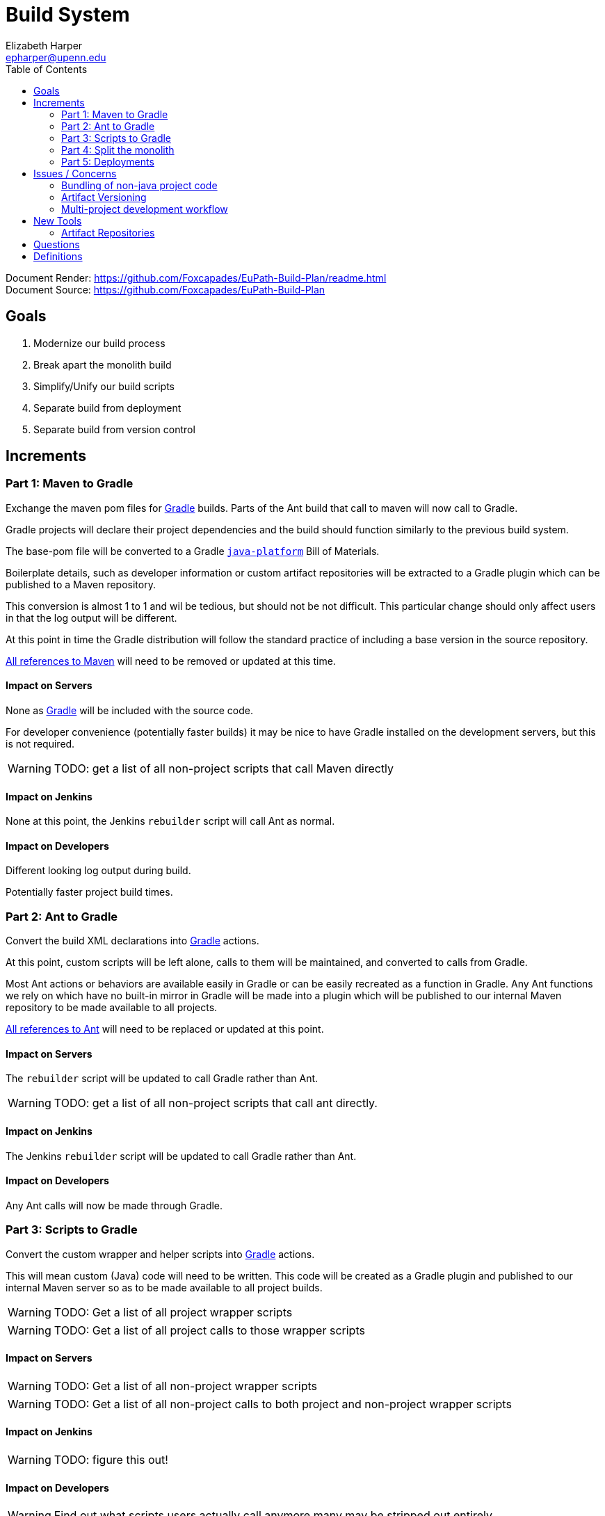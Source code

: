 = Build System
:icons: font
ifdef::env-github[]
:warning-caption: ⚠
endif::[]
:toc: left
Elizabeth Harper <epharper@upenn.edu>

// External URLS
:condSubstBlog: https://medium.com/codequest/Gradle-multi-project-build-substituting-jar-dependencies-with-local-projects-4a5323f8680b
:condSubstDocs: https://docs.Gradle.org/current/userguide/customizing_dependency_resolution_behavior.html
:docSrc: https://github.com/Foxcapades/EuPath-Build-Plan
:docPage: {docSrc}/readme.html
:javaPlatDocs: https://docs.gradle.org/current/userguide/java_platform_plugin.html
:cpanGitUse: https://metacpan.org/pod/distribution/App-cpanminus/bin/cpanm
:searchRes: {docSrc}/blob/master/search-results
:searchAnt: {searchRes}/ant.txt
:searchMaven: {searchRes}/maven.txt



Document Render: {docPage} +
Document Source: {docSrc}

== Goals

1. Modernize our build process
2. Break apart the monolith build
3. Simplify/Unify our build scripts
4. Separate build from deployment
5. Separate build from version control


== Increments


=== Part 1: Maven to Gradle

Exchange the maven pom files for <<gradle,Gradle>> builds.  Parts of
the Ant build that call to maven will now call to Gradle.

Gradle projects will declare their project dependencies and
the build should function similarly to the previous build
system.

The base-pom file will be converted to a Gradle <<javaPlat,
`java-platform`>> Bill of Materials.

Boilerplate details, such as developer information or custom
artifact repositories will be extracted to a Gradle plugin
which can be published to a Maven repository.

This conversion is almost 1 to 1 and wil be tedious, but
should not be not difficult.  This particular change should
only affect users in that the log output will be different.

At this point in time the Gradle distribution will follow
the standard practice of including a base version in the
source repository.

{searchMaven}[All references to Maven] will need to be
removed or updated at this time.


==== Impact on Servers

None as <<gradle,Gradle>> will be included with the source code.

For developer convenience (potentially faster builds) it may
be nice to have Gradle installed on the development servers,
but this is not required.

WARNING: TODO: get a list of all non-project scripts that
  call Maven directly


==== Impact on Jenkins

None at this point, the Jenkins `rebuilder` script will call
Ant as normal.

==== Impact on Developers

Different looking log output during build.

Potentially faster project build times.


=== Part 2: Ant to Gradle

Convert the build XML declarations into <<gradle,Gradle>> actions.

At this point, custom scripts will be left alone, calls to
them will be maintained, and converted to calls from Gradle.

Most Ant actions or behaviors are available easily in Gradle
or can be easily recreated as a function in Gradle.  Any Ant
functions we rely on which have no built-in mirror in Gradle
will be made into a plugin which will be published to our
internal Maven repository to be made available to all
projects.

{searchAnt}[All references to Ant] will need to be replaced
or updated at this point.


==== Impact on Servers

The `rebuilder` script will be updated to call Gradle rather
than Ant.

WARNING: TODO: get a list of all non-project scripts that
  call ant directly.


==== Impact on Jenkins

The Jenkins `rebuilder` script will be updated to call
Gradle rather than Ant.

==== Impact on Developers

Any Ant calls will now be made through Gradle.


=== Part 3: Scripts to Gradle

Convert the custom wrapper and helper scripts into <<gradle,
Gradle>> actions.

This will mean custom (Java) code will need to be written.
This code will be created as a Gradle plugin and published
to our internal Maven server so as to be made available to
all project builds.

WARNING: TODO: Get a list of all project wrapper scripts

WARNING: TODO: Get a list of all project calls to those
  wrapper scripts


==== Impact on Servers

WARNING: TODO: Get a list of all non-project wrapper scripts

WARNING: TODO: Get a list of all non-project calls to both
  project and non-project wrapper scripts


==== Impact on Jenkins

WARNING: TODO: figure this out!


==== Impact on Developers


WARNING: Find out what scripts users actually call anymore
  many may be stripped out entirely.


Scripts that users call will be converted to gradle actions.


=== Part 4: Split the monolith

Take each project's <<gradle,Gradle>> build and convert its
dependency on sibling projects into artifact dependencies
with <<#condSubst,Conditional Substitution>>.

.Early phase Gradle dependency
[source, groovy]
----
// Require local projects
dependencies {
  compile project(':FgpUtil.Util')
  compile project(':WDK.Model')
  compile project(':WDK.Service')
  ...
}
----

.Late phase Gradle dependency def
[source, groovy]
----
// Use local project if available
configurations.all {
  dependencies.compile { ->
    if it.location.exists {
      substitute module(it.name) with project("${it.group}.${it.name}")
    }
  }
}

dependencies {
  compile 'org.gusdb.FgpUtil:Util'
  compile 'org.gusdb.WDK:Model'
  compile 'org.gusdb.WDK:Service'
  ...
}
----


=== Part 5: Deployments




== Issues / Concerns


=== Bundling of non-java project code

With <<gar's customizable nature, additional compile tasks
can be added for non-Java source code.

In CI additional steps can be performed to publish those
components as bundles or packages as per the standard
practices for the specific language.

In early phases of the build update, non-Java dependencies
will be treated as they are in the current build process.

When we migrate towards a separate build/deploy strategy
we will need to have a system in place to host, version, and
update these dependencies.


==== Possible approaches by language


===== Perl

With Perl we have a couple of options available to us.  We
can use a private CPAN repository, or alternatively, we can
split the Perl code into separate git repositories and
depend on it {cpanGitUse}[via git itself].


====== Versioning

Depending on the package hosting approach above we may use
different strategies, using git we can use git tags to
maintain releases or different versions.  Using a private
CPAN repository, we would need to come up with a concrete
versioning strategy.


===== JavaScript/TypeScript

This is already handled for us via NPM or Yarn.  Similarly
to Perl, we may desire to host our JavaScript & TypeScript
code in a private NPM repository, or split that code out and
just use git.


==== R

WARNING: TODO


==== C

WARNING: TODO


==== Python

WARNING: TODO


==== Others?

WARNING: TODO


=== Artifact Versioning

WARNING: Everything about this needs to be discussed.  The
  below sections outline a rough idea that may work for our
  team.


==== Releases

For releases, artifacts will be built using the version
format `<siteRelease>.<artifactBuild>` or, for example
`46.0`.  The java platform project will be updated to
reflect the concrete versions of the artifacts that will be
used for a site release.

The `<artifactBuild>` will be the number of builds of the
release artifact for a site version, so as live patches are
added, this number will increment.

.Example Release History
[source]
----
WDK:
  48.0 - Site Release
  48.1 - Memory leak fix
  49.0 - Site Release
  49.1 - Corrected typo
  49.2 - Fix for user-comment search
----


==== Development

While in development artifacts will be versioned using the
format `<nextRelease>.SNAPSHOT-<artifactBuildNumber>`.

The `<artifactBuildNumber>` (and potentially `<nextRelease>`)
params will be managed by CI to avoid conflicts.

The development <<javaPlat,Java Platform>> will be given a
wildcard version identifier that simply specifies that
builds should use the latest artifact.

.Example Version History
[source]
----
WDK:
  46.SNAPSHOT-105: Added public user datasets to user dataset list
  46.SNAPSHOT-106: Corrected issue with deleted public user datasets
--- Site Build 47 released---
  47.SNAPSHOT-1: Added user id field to service endpoint result
  47.SNAPSHOT-2: Reworked question service
----


=== Multi-project development workflow

Initially the projects will declare each other as local
dependencies which will mean that components will be rebuilt
as needed in a manner similar to the previous builds.

Eventually dependencies will be handled with conditional
substitutions, a built in Gradle feature, which will use a
local project when available instead of the Maven repository
version of that dependency.


== New Tools


=== Artifact Repositories

For us to move forward and make use of modern/standard
tooling practices surrounding builds/deployments/etc... we
will be migrating away from our 'build everything' approach
and only building specific components on change.
Sites can then be deployed without the need to perform build
tasks.

Since our project does contain some private components that
are part of a running site, we will need one or more private
artifact repositories.


==== Java/Maven

This will be required for our datasets/presenters projects
at minimum, however since our libraries aren't really
intended for mass use, we could publish all our artifacts
to this internal repository.


==== JavaScript/NPM

Not required, but may be helpful down the road, front end
team can discuss and decide what needs, if any, this could
fill.

Additionally, since our UI code is not private, using the
public NPM is an option that would not necessarily require
ops involvement.


==== Perl/CPAN/Carton


WARNING: TODO, investigate this further...


== Questions

- Conifer???

- Versioning of libs?

- Factoring builds?

- Division of deployments?

- Triggers for builds?  (build cascade when a dependency)
  Does conditional substitution trigger child project builds?


== Definitions

[[condSubst]]Conditional Substitution::
A Gradle feature that enables the substitution of one
dependency with another if some condition is met.
+
In our case this would likely mean using a sibling project
instead of an artifact if that project exists in your
workspace.
+
See {condSubstBlog}[this blog post], or {condSubstDocs}[the
Gradle docs] for a more detailed explanation.

[[gradle]]Gradle::
Gradle is a build and dependency management and scripting
tool specifically designed around working with JVM
languages.
+
Gradle's functionality covers the use cases for both Ant and
Maven, and is easily extensible to include our custom build
tasks.

[[javaPlat]]Java Platform::
The Gradle method of creating a Bill of Materials for a
project or group of projects.
+
The Java Platform can be used to define and/or constrain
projects to a known working set of dependencies.  Similar to
our base-pom files, our dependency versions can be declared
here and omitted from individual project dependency
declarations.
+
See {javaPlatDocs}[the Gradle docs] for more information.